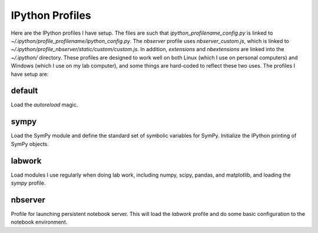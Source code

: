 IPython Profiles
================

Here are the IPython profiles I have setup.  The files are such that
`ipython_profilename_config.py` is linked to
`~/.ipython/profile_profilename/ipython_config.py`. The `nbserver` profile uses
`nbserver_custom.js`, which is linked to
`~/.ipython/profile_nbserver/static/custom/custom.js`.  In addition,
`extensions` and `nbextensions` are linked into the `~/.ipython/` directory.
These profiles are designed to work well on both Linux (which I use on personal
computers) and Windows (which I use on my lab computer), and some things are
hard-coded to reflect these two uses.  The profiles I have setup are:

default
-------

Load the `autoreload` magic.

sympy
-----

Load the SymPy module and define the standard set of symbolic variables for
SymPy.  Initialize the IPython printing of SymPy objects.

labwork
-------

Load modules I use regularly when doing lab work, including numpy, scipy,
pandas, and matplotlib, and loading the `sympy` profile.

nbserver
--------

Profile for launching persistent notebook server.  This will load the `labwork`
profile and do some basic configuration to the notebook environment.
